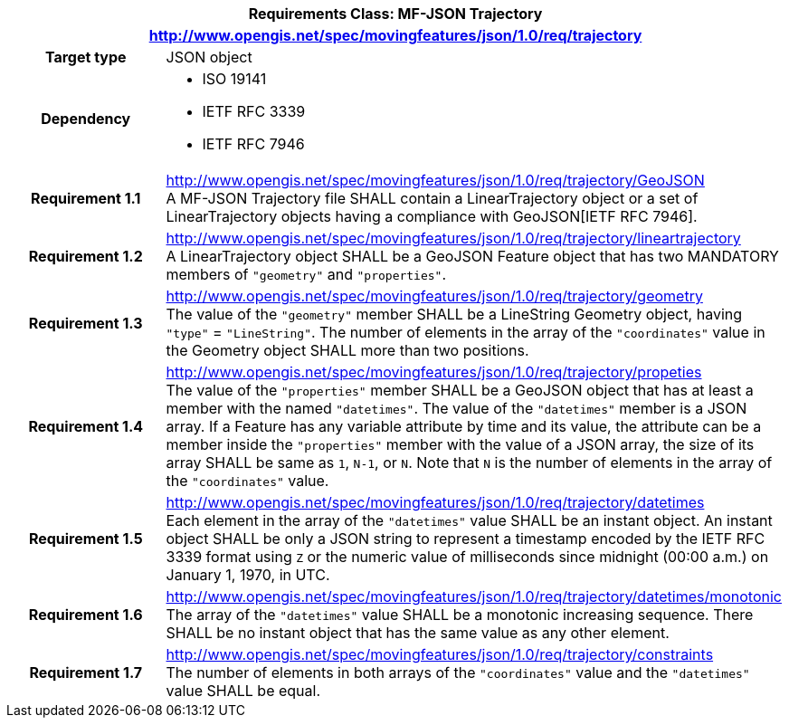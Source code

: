 [cols="1h,3a",width="100%"]
|===
2+|*Requirements Class: MF-JSON Trajectory*
2+|http://www.opengis.net/spec/movingfeatures/json/1.0/req/trajectory
|Target type | JSON object
|Dependency |
* ISO 19141
* IETF RFC 3339
* IETF RFC 7946
|*Requirement 1.1*  |http://www.opengis.net/spec/movingfeatures/json/1.0/req/trajectory/GeoJSON +
A MF-JSON Trajectory file SHALL contain a LinearTrajectory object or a set of LinearTrajectory objects
having a compliance with GeoJSON[IETF RFC 7946].
|*Requirement 1.2* |http://www.opengis.net/spec/movingfeatures/json/1.0/req/trajectory/lineartrajectory +
A LinearTrajectory object SHALL be a GeoJSON Feature object that has two MANDATORY members of `"geometry"` and `"properties"`.
|*Requirement 1.3* |http://www.opengis.net/spec/movingfeatures/json/1.0/req/trajectory/geometry +
The value of the `"geometry"` member SHALL be a LineString Geometry object, having `"type"` = `"LineString"`.
The number of elements in the array of the `"coordinates"` value in the Geometry object SHALL more than two positions.
|*Requirement 1.4* |http://www.opengis.net/spec/movingfeatures/json/1.0/req/trajectory/propeties +
The value of the `"properties"` member SHALL be a GeoJSON object that has at least a member with the named `"datetimes"`.
The value of the `"datetimes"` member is a JSON array. If a Feature has any variable attribute by time and its value,
the attribute can be a member inside the `"properties"` member with the value of a JSON array,
the size of its array SHALL be same as `1`, `N-1`, or `N`. Note that `N` is the number of elements in the array of the `"coordinates"` value.
|*Requirement 1.5* |http://www.opengis.net/spec/movingfeatures/json/1.0/req/trajectory/datetimes +
Each element in the array of the `"datetimes"` value SHALL be an instant object.
An instant object SHALL be only a JSON string to represent a timestamp encoded by the IETF RFC 3339 format using `Z` or
the numeric value of milliseconds since midnight (00:00 a.m.) on January 1, 1970, in UTC.
|*Requirement 1.6* |http://www.opengis.net/spec/movingfeatures/json/1.0/req/trajectory/datetimes/monotonic +
The array of the `"datetimes"` value SHALL be a monotonic increasing sequence.
There SHALL be no instant object that has the same value as any other element.
|*Requirement 1.7* |http://www.opengis.net/spec/movingfeatures/json/1.0/req/trajectory/constraints +
The number of elements in both arrays of the `"coordinates"` value and the `"datetimes"` value SHALL be equal.
|===
